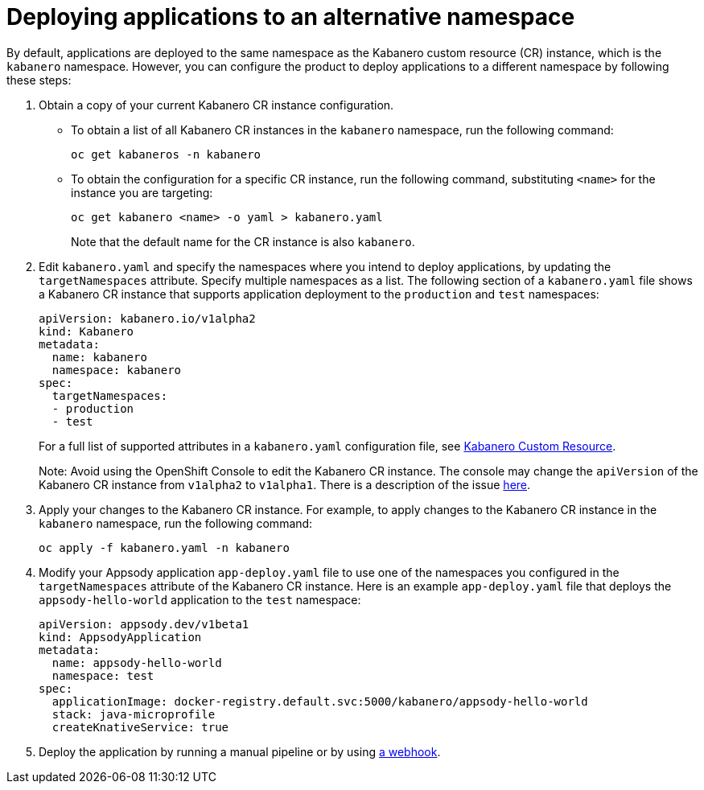 :page-layout: doc
:page-doc-category: Configuration
:page-title: Deploying applications to an alternative namespace
:page-doc-number: 3.0
:sectanchors:
= Deploying applications to an alternative namespace

By default, applications are deployed to the same namespace as the Kabanero custom resource (CR) instance, which is the `kabanero` namespace.
However, you can configure the product to deploy applications to a different namespace by following these steps:

. Obtain a copy of your current Kabanero CR instance configuration.
* To obtain a list of all Kabanero CR instances in the `kabanero` namespace, run the following command:
+
----
oc get kabaneros -n kabanero
----
+
* To obtain the configuration for a specific CR instance, run the following command, substituting `<name>` for the instance you are targeting:
+
----
oc get kabanero <name> -o yaml > kabanero.yaml
----
+
Note that the default name for the CR instance is also `kabanero`.

. Edit `kabanero.yaml` and specify the namespaces where you intend to deploy applications, by updating the `targetNamespaces` attribute.  Specify multiple namespaces as a list.
The following section of a `kabanero.yaml` file shows a Kabanero CR instance that supports application deployment to the `production` and `test` namespaces:
+
----
apiVersion: kabanero.io/v1alpha2
kind: Kabanero
metadata:
  name: kabanero
  namespace: kabanero
spec:
  targetNamespaces:
  - production
  - test
----
+

For a full list of supported attributes in a `kabanero.yaml` configuration file, see link:kabanero-cr-config.html[Kabanero Custom Resource].
+
Note: Avoid using the OpenShift Console to edit the Kabanero CR instance.  The console may change the `apiVersion` of the Kabanero CR instance from `v1alpha2` to `v1alpha1`.  There is a description of the issue link:https://github.com/openshift/console/issues/4444[here].

. Apply your changes to the Kabanero CR instance. For example, to apply changes to the Kabanero CR instance in the `kabanero` namespace, run the following command:
+
----
oc apply -f kabanero.yaml -n kabanero
----
+
. Modify your Appsody application `app-deploy.yaml` file to use one of the namespaces you configured in the `targetNamespaces` attribute of the Kabanero CR instance.
Here is an example `app-deploy.yaml` file that deploys the `appsody-hello-world` application to the `test` namespace:
+
----
apiVersion: appsody.dev/v1beta1
kind: AppsodyApplication
metadata:
  name: appsody-hello-world
  namespace: test
spec:
  applicationImage: docker-registry.default.svc:5000/kabanero/appsody-hello-world
  stack: java-microprofile
  createKnativeService: true
----
+
. Deploy the application by running a manual pipeline or by using link:tekton-webhooks.html[a webhook].
